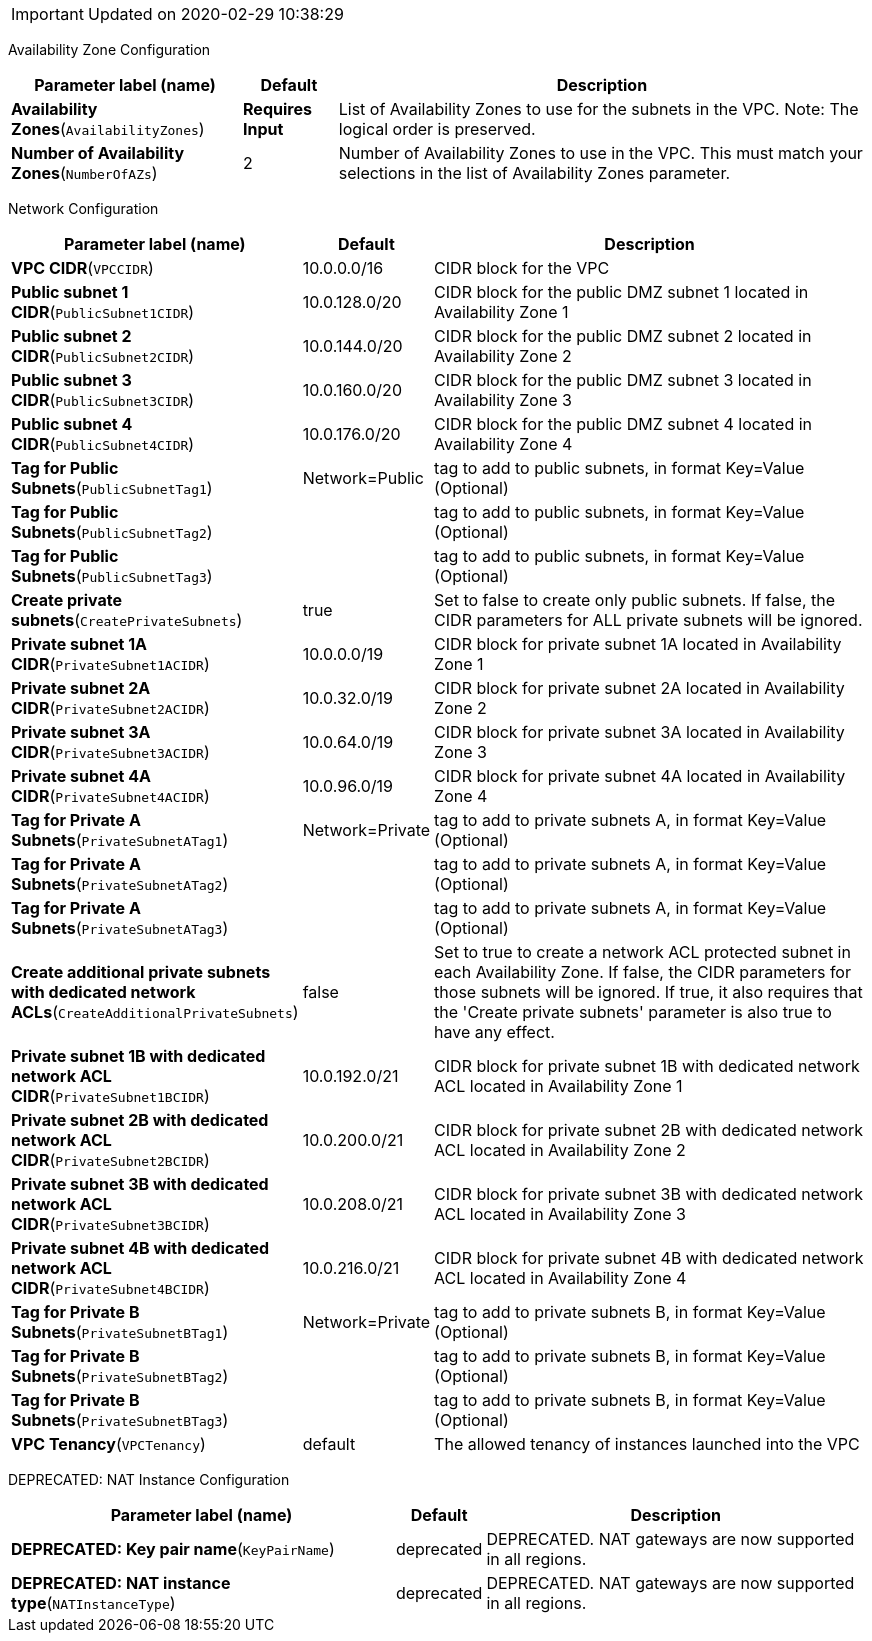 IMPORTANT: Updated on 2020-02-29 10:38:29

[[availability-zone-configuration]]
Availability Zone Configuration

[width="100%",cols="27%,11%,62%",options="header",]
|=======================================================================
|Parameter label (name) |Default |Description
|**Availability Zones**(`AvailabilityZones`) |**Requires Input** |List
of Availability Zones to use for the subnets in the VPC. Note: The
logical order is preserved.

|**Number of Availability Zones**(`NumberOfAZs`) |2 |Number of
Availability Zones to use in the VPC. This must match your selections in
the list of Availability Zones parameter.
|=======================================================================
[[network-configuration]]
Network Configuration

[width="100%",cols="29%,4%,67%",options="header",]
|=======================================================================
|Parameter label (name) |Default |Description
|**VPC CIDR**(`VPCCIDR`) |10.0.0.0/16 |CIDR block for the VPC

|**Public subnet 1 CIDR**(`PublicSubnet1CIDR`) |10.0.128.0/20 |CIDR
block for the public DMZ subnet 1 located in Availability Zone 1

|**Public subnet 2 CIDR**(`PublicSubnet2CIDR`) |10.0.144.0/20 |CIDR
block for the public DMZ subnet 2 located in Availability Zone 2

|**Public subnet 3 CIDR**(`PublicSubnet3CIDR`) |10.0.160.0/20 |CIDR
block for the public DMZ subnet 3 located in Availability Zone 3

|**Public subnet 4 CIDR**(`PublicSubnet4CIDR`) |10.0.176.0/20 |CIDR
block for the public DMZ subnet 4 located in Availability Zone 4

|**Tag for Public Subnets**(`PublicSubnetTag1`) |Network=Public |tag to
add to public subnets, in format Key=Value (Optional)

|**Tag for Public Subnets**(`PublicSubnetTag2`) | |tag to add to public
subnets, in format Key=Value (Optional)

|**Tag for Public Subnets**(`PublicSubnetTag3`) | |tag to add to public
subnets, in format Key=Value (Optional)

|**Create private subnets**(`CreatePrivateSubnets`) |true |Set to false
to create only public subnets. If false, the CIDR parameters for ALL
private subnets will be ignored.

|**Private subnet 1A CIDR**(`PrivateSubnet1ACIDR`) |10.0.0.0/19 |CIDR
block for private subnet 1A located in Availability Zone 1

|**Private subnet 2A CIDR**(`PrivateSubnet2ACIDR`) |10.0.32.0/19 |CIDR
block for private subnet 2A located in Availability Zone 2

|**Private subnet 3A CIDR**(`PrivateSubnet3ACIDR`) |10.0.64.0/19 |CIDR
block for private subnet 3A located in Availability Zone 3

|**Private subnet 4A CIDR**(`PrivateSubnet4ACIDR`) |10.0.96.0/19 |CIDR
block for private subnet 4A located in Availability Zone 4

|**Tag for Private A Subnets**(`PrivateSubnetATag1`) |Network=Private
|tag to add to private subnets A, in format Key=Value (Optional)

|**Tag for Private A Subnets**(`PrivateSubnetATag2`) | |tag to add to
private subnets A, in format Key=Value (Optional)

|**Tag for Private A Subnets**(`PrivateSubnetATag3`) | |tag to add to
private subnets A, in format Key=Value (Optional)

|**Create additional private subnets with dedicated network
ACLs**(`CreateAdditionalPrivateSubnets`) |false |Set to true to create a
network ACL protected subnet in each Availability Zone. If false, the
CIDR parameters for those subnets will be ignored. If true, it also
requires that the 'Create private subnets' parameter is also true to
have any effect.

|**Private subnet 1B with dedicated network ACL
CIDR**(`PrivateSubnet1BCIDR`) |10.0.192.0/21 |CIDR block for private
subnet 1B with dedicated network ACL located in Availability Zone 1

|**Private subnet 2B with dedicated network ACL
CIDR**(`PrivateSubnet2BCIDR`) |10.0.200.0/21 |CIDR block for private
subnet 2B with dedicated network ACL located in Availability Zone 2

|**Private subnet 3B with dedicated network ACL
CIDR**(`PrivateSubnet3BCIDR`) |10.0.208.0/21 |CIDR block for private
subnet 3B with dedicated network ACL located in Availability Zone 3

|**Private subnet 4B with dedicated network ACL
CIDR**(`PrivateSubnet4BCIDR`) |10.0.216.0/21 |CIDR block for private
subnet 4B with dedicated network ACL located in Availability Zone 4

|**Tag for Private B Subnets**(`PrivateSubnetBTag1`) |Network=Private
|tag to add to private subnets B, in format Key=Value (Optional)

|**Tag for Private B Subnets**(`PrivateSubnetBTag2`) | |tag to add to
private subnets B, in format Key=Value (Optional)

|**Tag for Private B Subnets**(`PrivateSubnetBTag3`) | |tag to add to
private subnets B, in format Key=Value (Optional)

|**VPC Tenancy**(`VPCTenancy`) |default |The allowed tenancy of
instances launched into the VPC
|=======================================================================
[[deprecated-nat-instance-configuration]]
DEPRECATED: NAT Instance Configuration

[width="100%",cols="46%,8%,46%",options="header",]
|=======================================================================
|Parameter label (name) |Default |Description
|**DEPRECATED: Key pair name**(`KeyPairName`) |deprecated |DEPRECATED.
NAT gateways are now supported in all regions.

|**DEPRECATED: NAT instance type**(`NATInstanceType`) |deprecated
|DEPRECATED. NAT gateways are now supported in all regions.
|=======================================================================
